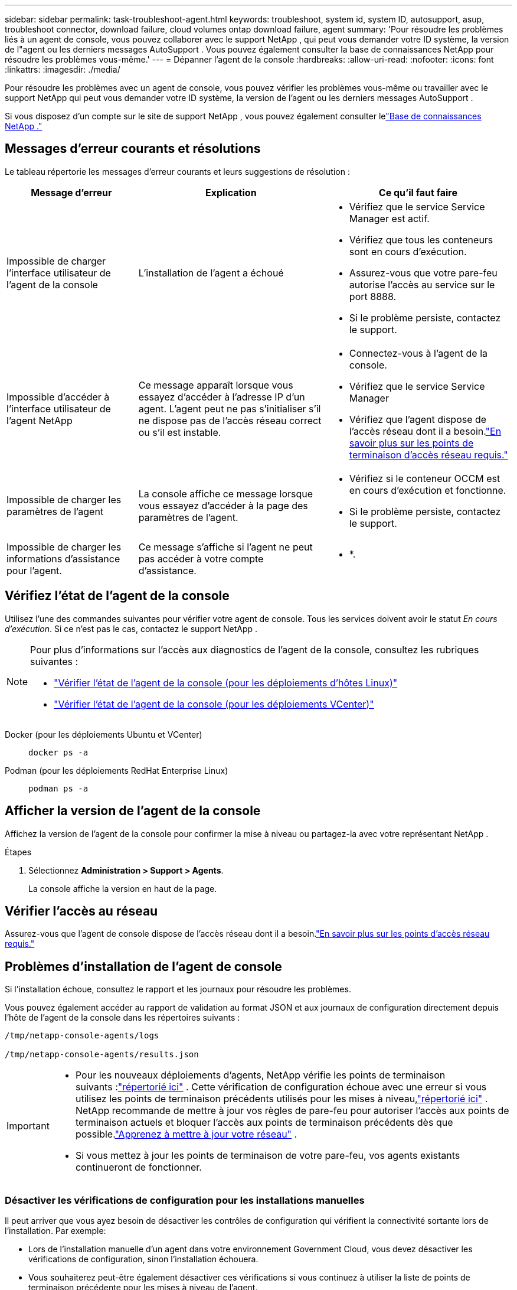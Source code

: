 ---
sidebar: sidebar 
permalink: task-troubleshoot-agent.html 
keywords: troubleshoot, system id, system ID, autosupport, asup, troubleshoot connector, download failure, cloud volumes ontap download failure, agent 
summary: 'Pour résoudre les problèmes liés à un agent de console, vous pouvez collaborer avec le support NetApp , qui peut vous demander votre ID système, la version de l"agent ou les derniers messages AutoSupport .  Vous pouvez également consulter la base de connaissances NetApp pour résoudre les problèmes vous-même.' 
---
= Dépanner l'agent de la console
:hardbreaks:
:allow-uri-read: 
:nofooter: 
:icons: font
:linkattrs: 
:imagesdir: ./media/


[role="lead"]
Pour résoudre les problèmes avec un agent de console, vous pouvez vérifier les problèmes vous-même ou travailler avec le support NetApp qui peut vous demander votre ID système, la version de l'agent ou les derniers messages AutoSupport .

Si vous disposez d'un compte sur le site de support NetApp , vous pouvez également consulter lelink:https://kb.netapp.com/Cloud/BlueXP["Base de connaissances NetApp ."]



== Messages d'erreur courants et résolutions

Le tableau répertorie les messages d’erreur courants et leurs suggestions de résolution :

[cols="19,27,27"]
|===
| Message d'erreur | Explication | Ce qu'il faut faire 


 a| 
Impossible de charger l'interface utilisateur de l'agent de la console
 a| 
L'installation de l'agent a échoué
 a| 
* Vérifiez que le service Service Manager est actif.
* Vérifiez que tous les conteneurs sont en cours d’exécution.
* Assurez-vous que votre pare-feu autorise l’accès au service sur le port 8888.
* Si le problème persiste, contactez le support.




 a| 
Impossible d'accéder à l'interface utilisateur de l'agent NetApp
 a| 
Ce message apparaît lorsque vous essayez d'accéder à l'adresse IP d'un agent.  L'agent peut ne pas s'initialiser s'il ne dispose pas de l'accès réseau correct ou s'il est instable.
 a| 
* Connectez-vous à l'agent de la console.
* Vérifiez que le service Service Manager
* Vérifiez que l’agent dispose de l’accès réseau dont il a besoin.link:reference-networking-saas-console.html["En savoir plus sur les points de terminaison d’accès réseau requis."]




 a| 
Impossible de charger les paramètres de l'agent
 a| 
La console affiche ce message lorsque vous essayez d'accéder à la page des paramètres de l'agent.
 a| 
* Vérifiez si le conteneur OCCM est en cours d'exécution et fonctionne.
* Si le problème persiste, contactez le support.




 a| 
Impossible de charger les informations d'assistance pour l'agent.
 a| 
Ce message s'affiche si l'agent ne peut pas accéder à votre compte d'assistance.
 a| 
* *.

|===


== Vérifiez l'état de l'agent de la console

Utilisez l’une des commandes suivantes pour vérifier votre agent de console.  Tous les services doivent avoir le statut _En cours d'exécution_.  Si ce n’est pas le cas, contactez le support NetApp .

[NOTE]
====
Pour plus d'informations sur l'accès aux diagnostics de l'agent de la console, consultez les rubriques suivantes :

* link:task-maintain-agents.html#connect-linux-host["Vérifier l'état de l'agent de la console (pour les déploiements d'hôtes Linux)"]
* link:task-agent-vm-config.html#connect-vcenter-host["Vérifier l'état de l'agent de la console (pour les déploiements VCenter)"]


====
Docker (pour les déploiements Ubuntu et VCenter)::
+
--
[source, cli]
----
docker ps -a
----
--
Podman (pour les déploiements RedHat Enterprise Linux)::
+
--
[source, cli]
----
podman ps -a
----
--




== Afficher la version de l'agent de la console

Affichez la version de l'agent de la console pour confirmer la mise à niveau ou partagez-la avec votre représentant NetApp .

.Étapes
. Sélectionnez *Administration > Support > Agents*.
+
La console affiche la version en haut de la page.





== Vérifier l'accès au réseau

Assurez-vous que l’agent de console dispose de l’accès réseau dont il a besoin.link:reference-networking-saas-console.html["En savoir plus sur les points d’accès réseau requis."]



== Problèmes d'installation de l'agent de console

Si l’installation échoue, consultez le rapport et les journaux pour résoudre les problèmes.

Vous pouvez également accéder au rapport de validation au format JSON et aux journaux de configuration directement depuis l'hôte de l'agent de la console dans les répertoires suivants :

[source, cli]
----
/tmp/netapp-console-agents/logs

/tmp/netapp-console-agents/results.json

----
[IMPORTANT]
====
* Pour les nouveaux déploiements d’agents, NetApp vérifie les points de terminaison suivants :link:reference-networking-saas-console.html["répertorié ici"^] .  Cette vérification de configuration échoue avec une erreur si vous utilisez les points de terminaison précédents utilisés pour les mises à niveau,link:reference-networking-saas-console-previous.html["répertorié ici"] .  NetApp recommande de mettre à jour vos règles de pare-feu pour autoriser l'accès aux points de terminaison actuels et bloquer l'accès aux points de terminaison précédents dès que possible.link:reference-networking-saas-console-previous.html#update-endpoint-list["Apprenez à mettre à jour votre réseau"] .
* Si vous mettez à jour les points de terminaison de votre pare-feu, vos agents existants continueront de fonctionner.


====


=== Désactiver les vérifications de configuration pour les installations manuelles

Il peut arriver que vous ayez besoin de désactiver les contrôles de configuration qui vérifient la connectivité sortante lors de l'installation. Par exemple:

* Lors de l'installation manuelle d'un agent dans votre environnement Government Cloud, vous devez désactiver les vérifications de configuration, sinon l'installation échouera.
* Vous souhaiterez peut-être également désactiver ces vérifications si vous continuez à utiliser la liste de points de terminaison précédente pour les mises à niveau de l'agent.


.Étapes
Vous désactivez la vérification de configuration en définissant l'indicateur _skipConfigCheck_ dans le fichier _com/opt/application/netapp/service-manager-2/config.json_.  Par défaut, cet indicateur est défini sur faux et la vérification de configuration vérifie l'accès sortant pour l'agent.  Définissez cet indicateur sur vrai pour désactiver la vérification.  Vous devez être familiarisé avec la syntaxe JSON avant de terminer cette étape.

Pour réactiver la vérification de configuration, procédez comme suit et définissez l'indicateur _skipConfigCheck_ sur false.

.Étapes
. Accédez à l’hôte de l’agent de la console en tant que root ou avec les privilèges sudo.
. Créez une copie de sauvegarde du fichier _/opt/application/netapp/service-manager-2/config.json_ pour vous assurer de pouvoir annuler vos modifications.
. Arrêtez le service Service Manager 2 en exécutant la commande suivante :


[source, cli]
----
systemctl stop netapp-service-manager.service
----
. Modifiez le fichier _/opt/application/netapp/service-manager-2/config.json_ et remplacez la valeur de l'indicateur _skipConfigCheck_ par true.
+
[source, json]
----
  "skipConfigCheck": true,
----
. Enregistrez votre fichier.
. Redémarrez le service Service Manager 2 en exécutant la commande suivante :
+
[source, cli]
----
systemctl restart netapp-service-manager.service
----




=== Échec de l'installation sur les points de terminaison utilisés pour les mises à niveau

Si vous utilisez toujours lelink:reference-networking-saas-console-previous.html["points finaux précédents"] utilisé pour les mises à niveau de l'agent, la validation échoue avec une erreur.  Pour éviter cela, décochez la case *Configuration de l'agent de validation* ou ignorez la vérification de la configuration lors de l'installation dans un VCenter.

NetApp recommande de mettre à jour vos règles de pare-feu pour autoriser l'accès aulink:reference-networking-saas-console.html["points finaux actuels"] dans les meilleurs délais. link:reference-networking-saas-console-previous.html#update-endpoint-list["Apprenez à mettre à jour vos points de terminaison"] .

Assurez-vous de vérifier que la seule erreur est liée aux points de terminaison précédents :

* \ https://bluexpinfraprod.eastus2.data.azurecr.io
* \ https://bluexpinfraprod.azurecr.io


S'il y a d'autres erreurs, vous devrez les résoudre avant de continuer.



== Travailler avec le support NetApp

Si vous n’avez pas pu résoudre les problèmes avec votre agent de console, vous pouvez contacter le support NetApp .  Le support NetApp peut vous demander l'ID de l'agent de console ou de lui envoyer les journaux de l'agent de console s'il ne les possède pas déjà.



=== Rechercher l'ID de l'agent de la console

Pour vous aider à démarrer, vous aurez peut-être besoin de l’ID système de votre agent de console.  L'ID est généralement utilisé à des fins de licence et de dépannage.

.Étapes
. Sélectionnez *Administration > Support > Agents*.
+
Vous pouvez trouver l'ID système en haut de la page.

+
*Exemple*

+
image:screenshot-system-id.png["Une capture d’écran qui montre l’ID système qui apparaît dans le tableau de bord d’assistance."]

. Survolez et cliquez sur l'ID pour le copier.




=== Téléchargez ou envoyez un message AutoSupport

Si vous rencontrez des problèmes, NetApp peut vous demander d'envoyer un message AutoSupport au support NetApp à des fins de dépannage.


NOTE: La NetApp Console prend jusqu'à cinq heures pour envoyer des messages AutoSupport en raison de l'équilibrage de charge.  Pour une communication urgente, téléchargez le fichier et envoyez-le manuellement.

.Étapes
. Sélectionnez *Administration > Support > Agents*.
. Selon la manière dont vous devez envoyer les informations au support NetApp , choisissez l’une des options suivantes :
+
.. Sélectionnez l’option permettant de télécharger le message AutoSupport sur votre ordinateur local.  Vous pouvez ensuite l’envoyer au support NetApp en utilisant la méthode de votre choix.
.. Sélectionnez *Envoyer AutoSupport* pour envoyer directement le message au support NetApp .






== Corriger les échecs de téléchargement lors de l'utilisation d'une passerelle Google Cloud NAT

L'agent de console télécharge automatiquement les mises à jour logicielles pour Cloud Volumes ONTAP.  Votre configuration peut entraîner l'échec du téléchargement si elle utilise une passerelle NAT Google Cloud.  Vous pouvez corriger ce problème en limitant le nombre de parties dans lesquelles l’image du logiciel est divisée.  Cette étape doit être complétée en utilisant l'API.

.Étape
. Soumettez une requête PUT à /occm/config avec le JSON suivant comme corps :
+
[source]
----
{
  "maxDownloadSessions": 32
}
----
+
La valeur de _maxDownloadSessions_ peut être 1 ou tout entier supérieur à 1.  Si la valeur est 1, l'image téléchargée ne sera pas divisée.

+
Notez que 32 est une valeur d’exemple.  La valeur dépend de votre configuration NAT et du nombre de sessions simultanées.



https://docs.netapp.com/us-en/console-automation/cm/api_ref_resources.html#occmconfig["En savoir plus sur l'appel API /occm/config"^]



== Obtenez de l'aide auprès de la base de connaissances NetApp

https://kb.netapp.com/Special:Search?path=Cloud%2FBlueXP&query=connector&type=wiki["Consultez les informations de dépannage créées par l'équipe de support NetApp"] .
